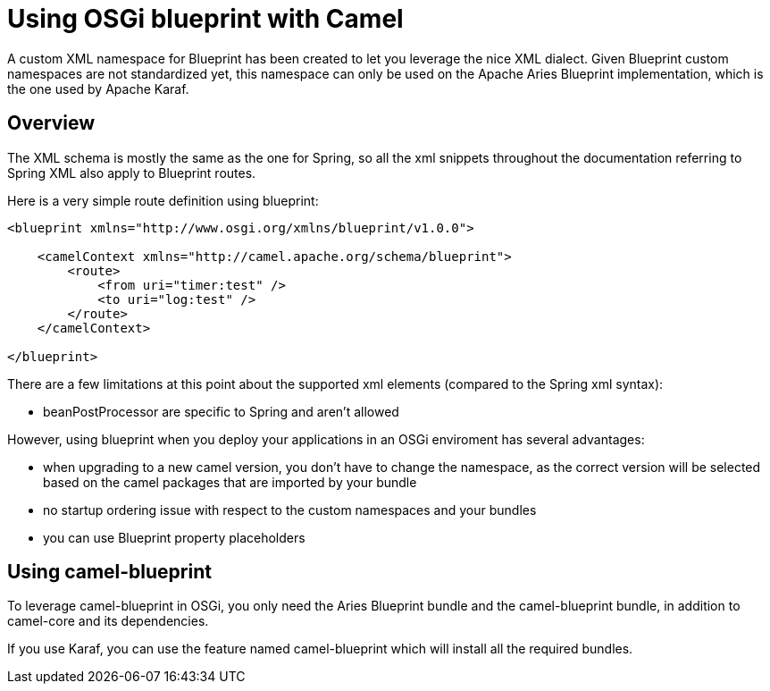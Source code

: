 = Using OSGi blueprint with Camel
//THIS FILE IS COPIED: EDIT THE SOURCE FILE:
:page-source: components/camel-blueprint/src/main/docs/blueprint.adoc

A custom XML namespace for Blueprint has been created to let you leverage the nice XML dialect.
Given Blueprint custom namespaces are not standardized yet, this namespace can only be used on the Apache Aries Blueprint
implementation, which is the one used by Apache Karaf.

== Overview

The XML schema is mostly the same as the one for Spring, so all the xml snippets throughout the documentation
referring to Spring XML also apply to Blueprint routes.

Here is a very simple route definition using blueprint:

[source,xml]
------------------------------------------------------------
<blueprint xmlns="http://www.osgi.org/xmlns/blueprint/v1.0.0">

    <camelContext xmlns="http://camel.apache.org/schema/blueprint">
        <route>
            <from uri="timer:test" />
            <to uri="log:test" />
        </route>
    </camelContext>

</blueprint>
------------------------------------------------------------

There are a few limitations at this point about the supported xml elements (compared to the Spring xml syntax):

- beanPostProcessor are specific to Spring and aren't allowed

However, using blueprint when you deploy your applications in an OSGi enviroment has several advantages:

- when upgrading to a new camel version, you don't have to change the namespace, as the correct version will be
  selected based on the camel packages that are imported by your bundle
- no startup ordering issue with respect to the custom namespaces and your bundles
- you can use Blueprint property placeholders


== Using camel-blueprint

To leverage camel-blueprint in OSGi, you only need the Aries Blueprint bundle and the camel-blueprint bundle,
in addition to camel-core and its dependencies.

If you use Karaf, you can use the feature named camel-blueprint which will install all the required bundles.